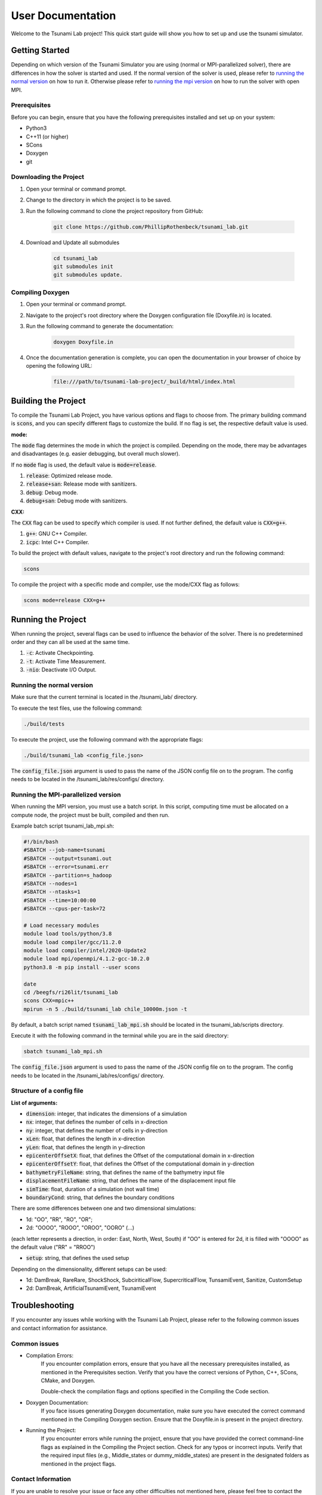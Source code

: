.. _User_Documentation:

User Documentation
==================

Welcome to the Tsunami Lab project! 
This quick start guide will show you how to set up and use the tsunami simulator.

Getting Started
---------------
Depending on which version of the Tsunami Simulator you are using (normal or MPI-parallelized solver), 
there are differences in how the solver is started and used. 
If the normal version of the solver is used, please refer to `running the normal version`_ on how to run it.
Otherwise please refer to `running the mpi version`_ on how to run the solver with open MPI.

Prerequisites
^^^^^^^^^^^^^^^
Before you can begin, ensure that you have the following prerequisites installed and set up on your system:

* Python3
* C++11 (or higher)
* SCons
* Doxygen
* git

Downloading the Project
^^^^^^^^^^^^^^^^^^^^^^^

#. Open your terminal or command prompt.

#. Change to the directory in which the project is to be saved.

#. Run the following command to clone the project repository from GitHub:

    .. code-block:: bash
        
        git clone https://github.com/PhillipRothenbeck/tsunami_lab.git

#. Download and Update all submodules

    .. code-block:: bash
        
        cd tsunami_lab
        git submodules init
        git submodules update.


Compiling Doxygen
^^^^^^^^^^^^^^^^^

#. Open your terminal or command prompt.

#. Navigate to the project's root directory where the Doxygen configuration file (Doxyfile.in) is located.

#. Run the following command to generate the documentation:

    .. code-block::

        doxygen Doxyfile.in

#. Once the documentation generation is complete, you can open the documentation in your browser of choice by opening the following URL:

    .. code-block::

        file:///path/to/tsunami-lab-project/_build/html/index.html


Building the Project
---------------------

To compile the Tsunami Lab Project, you have various options and flags to choose from. 
The primary building command is :code:`scons`, and you can specify different flags to customize the build.
If no flag is set, the respective default value is used.

**mode:**

The :code:`mode` flag determines the mode in which the project is compiled. 
Depending on the mode, there may be advantages and disadvantages (e.g. easier debugging, but overall much slower).

If no :code:`mode` flag is used, the default value is :code:`mode=release`.

#. :code:`release`: Optimized release mode.
#. :code:`release+san`: Release mode with sanitizers.
#. :code:`debug`: Debug mode.
#. :code:`debug+san`: Debug mode with sanitizers.

**CXX:**

The :code:`CXX` flag can be used to specify which compiler is used. 
If not further defined, the default value is :code:`CXX=g++`.

#. :code:`g++`: GNU C++ Compiler.
#. :code:`icpc`: Intel C++ Compiler.

To build the project with default values, navigate to the project's root directory and run the following command:

.. code-block::

    scons


To compile the project with a specific mode and compiler, use the mode/CXX flag as follows:

.. code-block::
 
    scons mode=release CXX=g++


.. _ch:Running_the_project:

Running the Project
-------------------
When running the project, several flags can be used to influence the behavior of the solver. 
There is no predetermined order and they can all be used at the same time.

#. :code:`-c`: Activate Checkpointing.
#. :code:`-t`: Activate Time Measurement.
#. :code:`-nio`: Deactivate I/O Output.

.. _running the normal version:

Running the normal version
^^^^^^^^^^^^^^^^^^^^^^^^^^^

Make sure that the current terminal is located in the /tsunami_lab/ directory.

To execute the test files, use the following command:

.. code-block::

    ./build/tests

To execute the project, use the following command with the appropriate flags:

.. code-block::

    ./build/tsunami_lab <config_file.json>

The :code:`config_file.json` argument is used to pass the name of the JSON config 
file on to the program. The config needs to be located in the /tsunami_lab/res/configs/ 
directory.

.. _running the mpi version:

Running the MPI-parallelized version
^^^^^^^^^^^^^^^^^^^^^^^^^^^^^^^^^^^^^

When running the MPI version, you must use a batch script.
In this script, computing time must be allocated on a compute node, the project must be built, compiled and then run.

Example batch script tsunami_lab_mpi.sh:

.. code-block:: c++

    #!/bin/bash
    #SBATCH --job-name=tsunami
    #SBATCH --output=tsunami.out
    #SBATCH --error=tsunami.err
    #SBATCH --partition=s_hadoop
    #SBATCH --nodes=1
    #SBATCH --ntasks=1
    #SBATCH --time=10:00:00
    #SBATCH --cpus-per-task=72

    # Load necessary modules
    module load tools/python/3.8
    module load compiler/gcc/11.2.0
    module load compiler/intel/2020-Update2
    module load mpi/openmpi/4.1.2-gcc-10.2.0
    python3.8 -m pip install --user scons

    date
    cd /beegfs/ri26lit/tsunami_lab
    scons CXX=mpic++
    mpirun -n 5 ./build/tsunami_lab chile_10000m.json -t


By default, a batch script named :code:`tsunami_lab_mpi.sh` should be located in the tsunami_lab/scripts directory.

Execute it with the following command in the terminal while you are in the said directory:

.. code-block::

    sbatch tsunami_lab_mpi.sh


The :code:`config_file.json` argument is used to pass the name of the JSON config 
file on to the program. The config needs to be located in the /tsunami_lab/res/configs/ 
directory.


Structure of a config file
^^^^^^^^^^^^^^^^^^^^^^^^^^

**List of arguments:** 

- :code:`dimension`: integer, that indicates the dimensions of a simulation

- :code:`nx`: integer, that defines the number of cells in x-direction

- :code:`ny`: integer, that defines the number of cells in y-direction

- :code:`xLen`: float, that defines the length in x-direction 

- :code:`yLen`: float, that defines the length in y-direction 

- :code:`epicenterOffsetX`: float, that defines the Offset of the computational domain in x-direction

- :code:`epicenterOffsetY`: float, that defines the Offset of the computational domain in y-direction

- :code:`bathymetryFileName`: string, that defines the name of the bathymetry input file

- :code:`displacementFileName`: string, that defines the name of the displacement input file

- :code:`simTime`: float, duration of a simulation (not wall time)

- :code:`boundaryCond`: string, that defines the boundary conditions

There are some differences between one and two dimensional simulations:

* 1d: "OO", "RR", "RO", "OR"; 
* 2d: "OOOO", "ROOO", "OROO", "OORO" (...) 

(each letter represents a direction, in order: East, North, West, South)
if "OO" is entered for 2d, it is filled with "OOOO" as the default value ("RR" = "RROO")

- :code:`setup`: string, that defines the used setup

Depending on the dimensionality, different setups can be used:

* 1d: DamBreak, RareRare, ShockShock, SubciriticalFlow, SupercriticalFlow, TunsamiEvent, Sanitize, CustomSetup

* 2d: DamBreak, ArtificialTsunamiEvent, TsunamiEvent


.. _ch:Troubleshooting:

Troubleshooting
---------------

If you encounter any issues while working with the Tsunami Lab Project, please refer to the following common issues and contact information for assistance.

Common issues
^^^^^^^^^^^^^

* Compilation Errors:
    If you encounter compilation errors, ensure that you have all the necessary prerequisites installed, as mentioned in the Prerequisites section. Verify that you have the correct versions of Python, C++, SCons, CMake, and Doxygen.

    Double-check the compilation flags and options specified in the Compiling the Code section.

* Doxygen Documentation:
    If you face issues generating Doxygen documentation, make sure you have executed the correct command mentioned in the Compiling Doxygen section. Ensure that the Doxyfile.in is present in the project directory.

* Running the Project:
    If you encounter errors while running the project, ensure that you have provided the correct command-line flags as explained in the Compiling the Project section. Check for any typos or incorrect inputs.
    Verify that the required input files (e.g., Middle_states or dummy_middle_states) are present in the designated folders as mentioned in the project flags.

Contact Information
^^^^^^^^^^^^^^^^^^^

If you are unable to resolve your issue or face any other difficulties not mentioned here, please feel free to contact the Tsunami Lab Project maintainers for assistance. You can reach out to us at the following email addresses:

* Phillip Rothenbeck: phillip.rothenbeck@uni-jena.de

* Marek Sommerfeld: marek.sommerfeld@uni-jena.de

* Moritz Rätz: moritz.raetz@uni-jena.de

We are here to help you with any questions or problems you may encounter while using the Tsunami Lab Project. Please don't hesitate to reach out, and we will do our best to assist you.